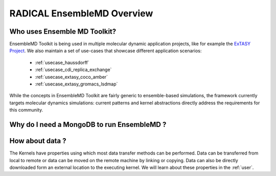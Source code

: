 .. _overview:

******************************
RADICAL EnsembleMD Overview
******************************

Who uses Ensemble MD Toolkit?
================================


EnsembleMD Toolkit is being used in multiple molecular dynamic application
projects, like for example the `ExTASY Project <http://extasy-project.org/>`_.
We also maintain a set of use-cases that showcase different application
scenarios:

  * :ref:`usecase_haussdorff`
  * :ref:`usecase_cdi_replica_exchange`
  * :ref:`usecase_extasy_coco_amber`
  * :ref:`usecase_extasy_gromacs_lsdmap`

While the concepts in EnsembleMD Toolkit are fairly generic to ensemble-based simulations, the framework 
currently targets  molecular dynamics simulations: current patterns and kernel abstractions directly address the requirements for this community.



Why do I need a MongoDB to run EnsembleMD ?
======================================================


How about data ?
===================

The Kernels have properties using which most data transfer methods can be performed. Data can be transferred from 
local to remote or data can be moved on the remote machine by linking or copying. Data can also be directly 
downloaded form an external location to the executing kernel. We will learn about these properties in the :ref:`user`.

